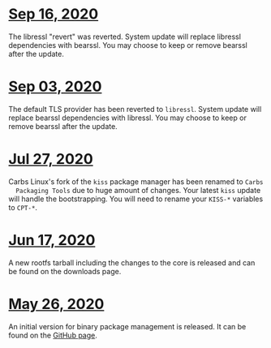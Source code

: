 * [[file:20200916.html][Sep 16, 2020]]
The libressl "revert" was reverted. System update will replace libressl
dependencies with bearssl. You may choose to keep or remove bearssl after the
update.
* [[file:20200903.html][Sep 03, 2020]]
The default TLS provider has been reverted to =libressl=. System update will
replace bearssl dependencies with libressl. You may choose to keep or remove
bearssl after the update.
* [[file:20200727.html][Jul 27, 2020]]
Carbs Linux's fork of the =kiss= package manager has been renamed to =Carbs
  Packaging Tools= due to huge amount of changes. Your latest =kiss= update will
handle the bootstrapping. You will need to rename your =KISS-*= variables to
=CPT-*=.
* [[file:20200617.html][Jun 17, 2020]]
A new rootfs tarball including the changes to the core is released and can be
found on the downloads page.
* [[file:20200526.html][May 26, 2020]]
An initial version for binary package management is released. It can be found on
the [[https://github.com/CarbsLinux/kiss-bin][GitHub page]].
